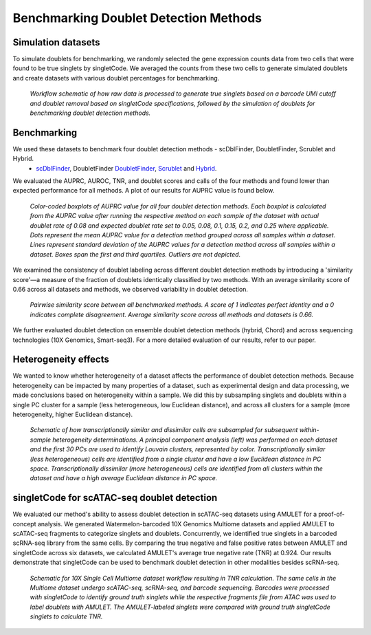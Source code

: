 ==========================================
Benchmarking Doublet Detection Methods
==========================================

Simulation datasets
------------------------

To simulate doublets for benchmarking, we randomly selected the gene expression counts data from two cells that were found to be true singlets by singletCode. We averaged the counts from these two cells to generate simulated doublets and create datasets with various doublet percentages for benchmarking.

.. figure:: /images/Figure1C.png
   :scale: 100 %
   :alt: Workflow schematic of how raw data is processed to generate true singlets based on a barcode UMI cutoff and doublet removal based on singletCode specifications, followed by the simulation of doublets for benchmarking doublet detection methods. 
 
   *Workflow schematic of how raw data is processed to generate true singlets based on a barcode UMI cutoff and doublet removal based on singletCode specifications, followed by the simulation of doublets for benchmarking doublet detection methods.*

Benchmarking
------------------


We used these datasets to benchmark four doublet detection methods - scDblFinder, DoubletFinder, Scrublet and Hybrid.
 -  `scDblFinder <https://bioconductor.org/packages/release/bioc/html/scDblFinder.html>`_, DoubletFinder `DoubletFinder <https://github.com/chris-mcginnis-ucsf/DoubletFinder>`_, `Scrublet <https://github.com/AllonKleinLab/scrublet/>`_ and `Hybrid <https://github.com/kostkalab/scds>`_. 

We evaluated the AUPRC, AUROC, TNR, and doublet scores and calls of the four methods and found lower than expected performance for all methods. A plot of our results for AUPRC value is found below.

.. figure:: /images/Figure2A.png
   :scale: 100 %
   :alt: Color-coded boxplots of AUPRC value for all four doublet detection methods. Each boxplot is calculated from the AUPRC value after running the respective method on each sample of the dataset with actual doublet rate of 0.08 and expected doublet rate set to 0.05, 0.08, 0.1, 0.15, 0.2, and 0.25 where applicable. Dots represent the mean AUPRC value for a detection method grouped across all samples within a dataset. Lines represent standard deviation of the AUPRC values for a detection method across all samples within a dataset. Boxes span the first and third quartiles. Outliers are not depicted.

   *Color-coded boxplots of AUPRC value for all four doublet detection methods. Each boxplot is calculated from the AUPRC value after running the respective method on each sample of the dataset with actual doublet rate of 0.08 and expected doublet rate set to 0.05, 0.08, 0.1, 0.15, 0.2, and 0.25 where applicable. Dots represent the mean AUPRC value for a detection method grouped across all samples within a dataset. Lines represent standard deviation of the AUPRC values for a detection method across all samples within a dataset. Boxes span the first and third quartiles. Outliers are not depicted.*

   
We examined the consistency of doublet labeling across different doublet detection methods by introducing a 'similarity score'—a measure of the fraction of doublets identically classified by two methods. With an average similarity score of 0.66 across all datasets and methods, we observed variability in doublet detection.

.. figure:: /images/Figure4A.png
   :scale: 100 %
   :alt: Pairwise similarity score between all benchmarked methods. A score of 1 indicates perfect identity and a 0 indicates complete disagreement. Average similarity score across all methods and datasets is 0.66. 

   *Pairwise similarity score between all benchmarked methods. A score of 1 indicates perfect identity and a 0 indicates complete disagreement. Average similarity score across all methods and datasets is 0.66.*

We further evaluated doublet detection on ensemble doublet detection methods (hybrid, Chord) and across sequencing technologies (10X Genomics, Smart-seq3). For a more detailed evaluation of our results, refer to our paper. 

Heterogeneity effects
---------------------------

We wanted to know whether heterogeneity of a dataset affects the performance of doublet detection methods. Because heterogeneity can be impacted by many properties of a dataset, such as experimental design and data processing, we made conclusions based on heterogeneity within a sample. We did this by subsampling singlets and doublets within a single PC cluster for a sample (less heterogeneous, low Euclidean distance), and across all clusters for a sample (more heterogeneity, higher Euclidean distance). 

.. figure:: /images/Figure3B.png
   :scale: 100 %
   :alt:  Schematic of how transcriptionally similar and dissimilar cells are subsampled for subsequent within-sample heterogeneity determinations. A principal component analysis (left) was performed on each dataset and the first 30 PCs are used to identify Louvain clusters, represented by color. Transcriptionally similar (less heterogeneous) cells are identified from a single cluster and have a low Euclidean distance in PC space. Transcriptionally dissimilar (more heterogeneous) cells are identified from all clusters within the dataset and have a high average Euclidean distance in PC space. 

   *Schematic of how transcriptionally similar and dissimilar cells are subsampled for subsequent within-sample heterogeneity determinations. A principal component analysis (left) was performed on each dataset and the first 30 PCs are used to identify Louvain clusters, represented by color. Transcriptionally similar (less heterogeneous) cells are identified from a single cluster and have a low Euclidean distance in PC space. Transcriptionally dissimilar (more heterogeneous) cells are identified from all clusters within the dataset and have a high average Euclidean distance in PC space.*

singletCode for scATAC-seq doublet detection
------------------------------------------------

We evaluated our method's ability to assess doublet detection in scATAC-seq datasets using AMULET for a proof-of-concept analysis. We generated Watermelon-barcoded 10X Genomics Multiome datasets and applied AMULET to scATAC-seq fragments to categorize singlets and doublets. Concurrently, we identified true singlets in a barcoded scRNA-seq library from the same cells. By comparing the true negative and false positive rates between AMULET and singletCode across six datasets, we calculated AMULET's average true negative rate (TNR) at 0.924. Our results demonstrate that singletCode can be used to benchmark doublet detection in other modalities besides scRNA-seq.

.. figure:: /images/Figure4G.png
   :scale: 100 %
   :alt: Schematic for 10X Single Cell Multiome dataset workflow resulting in TNR calculation. The same cells in the Multiome dataset undergo scATAC-seq, scRNA-seq, and barcode sequencing. Barcodes were processed with singletCode to identify ground truth singlets while the respective fragments file from ATAC was used to label doublets with AMULET. The AMULET-labeled singlets were compared with ground truth singletCode singlets to calculate TNR.

   *Schematic for 10X Single Cell Multiome dataset workflow resulting in TNR calculation. The same cells in the Multiome dataset undergo scATAC-seq, scRNA-seq, and barcode sequencing. Barcodes were processed with singletCode to identify ground truth singlets while the respective fragments file from ATAC was used to label doublets with AMULET. The AMULET-labeled singlets were compared with ground truth singletCode singlets to calculate TNR.*

.. contents:: Contents:
   :local: